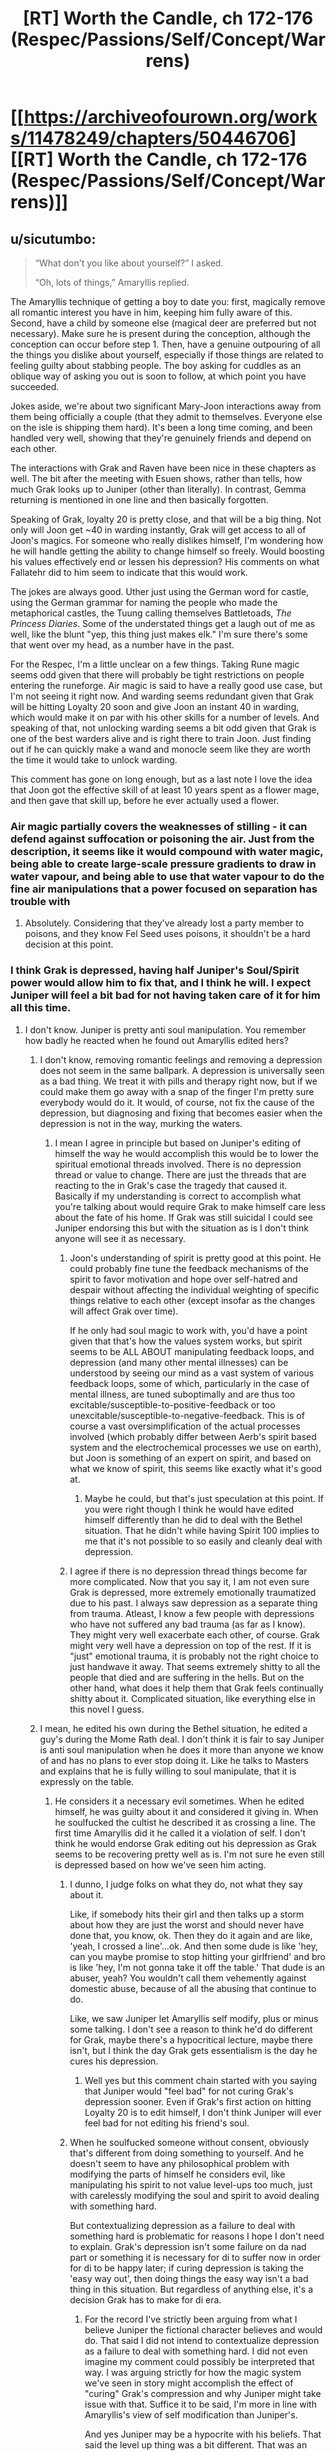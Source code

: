 #+TITLE: [RT] Worth the Candle, ch 172-176 (Respec/Passions/Self/Concept/Warrens)

* [[https://archiveofourown.org/works/11478249/chapters/50446706][[RT] Worth the Candle, ch 172-176 (Respec/Passions/Self/Concept/Warrens)]]
:PROPERTIES:
:Author: cthulhuraejepsen
:Score: 224
:DateUnix: 1572152805.0
:DateShort: 2019-Oct-27
:END:

** u/sicutumbo:
#+begin_quote
  “What don't you like about yourself?” I asked.

  “Oh, lots of things,” Amaryllis replied.
#+end_quote

The Amaryllis technique of getting a boy to date you: first, magically remove all romantic interest you have in him, keeping him fully aware of this. Second, have a child by someone else (magical deer are preferred but not necessary). Make sure he is present during the conception, although the conception can occur before step 1. Then, have a genuine outpouring of all the things you dislike about yourself, especially if those things are related to feeling guilty about stabbing people. The boy asking for cuddles as an oblique way of asking you out is soon to follow, at which point you have succeeded.

Jokes aside, we're about two significant Mary-Joon interactions away from them being officially a couple (that they admit to themselves. Everyone else on the isle is shipping them hard). It's been a long time coming, and been handled very well, showing that they're genuinely friends and depend on each other.

The interactions with Grak and Raven have been nice in these chapters as well. The bit after the meeting with Esuen shows, rather than tells, how much Grak looks up to Juniper (other than literally). In contrast, Gemma returning is mentioned in one line and then basically forgotten.

Speaking of Grak, loyalty 20 is pretty close, and that will be a big thing. Not only will Joon get ~40 in warding instantly, Grak will get access to all of Joon's magics. For someone who really dislikes himself, I'm wondering how he will handle getting the ability to change himself so freely. Would boosting his values effectively end or lessen his depression? His comments on what Fallatehr did to him seem to indicate that this would work.

The jokes are always good. Uther just using the German word for castle, using the German grammar for naming the people who made the metaphorical castles, the Tuung calling themselves Battletoads, /The Princess Diaries/. Some of the understated things get a laugh out of me as well, like the blunt "yep, this thing just makes elk." I'm sure there's some that went over my head, as a number have in the past.

For the Respec, I'm a little unclear on a few things. Taking Rune magic seems odd given that there will probably be tight restrictions on people entering the runeforge. Air magic is said to have a really good use case, but I'm not seeing it right now. And warding seems redundant given that Grak will be hitting Loyalty 20 soon and give Joon an instant 40 in warding, which would make it on par with his other skills for a number of levels. And speaking of that, not unlocking warding seems a bit odd given that Grak is one of the best warders alive and is right there to train Joon. Just finding out if he can quickly make a wand and monocle seem like they are worth the time it would take to unlock warding.

This comment has gone on long enough, but as a last note I love the idea that Joon got the effective skill of at least 10 years spent as a flower mage, and then gave that skill up, before he ever actually used a flower.
:PROPERTIES:
:Author: sicutumbo
:Score: 70
:DateUnix: 1572152911.0
:DateShort: 2019-Oct-27
:END:

*** Air magic partially covers the weaknesses of stilling - it can defend against suffocation or poisoning the air. Just from the description, it seems like it would compound with water magic, being able to create large-scale pressure gradients to draw in water vapour, and being able to use that water vapour to do the fine air manipulations that a power focused on separation has trouble with
:PROPERTIES:
:Author: CoronaPollentia
:Score: 22
:DateUnix: 1572195876.0
:DateShort: 2019-Oct-27
:END:

**** Absolutely. Considering that they've already lost a party member to poisons, and they know Fel Seed uses poisons, it shouldn't be a hard decision at this point.
:PROPERTIES:
:Author: somerando11
:Score: 3
:DateUnix: 1572403856.0
:DateShort: 2019-Oct-30
:END:


*** I think Grak is depressed, having half Juniper's Soul/Spirit power would allow him to fix that, and I think he will. I expect Juniper will feel a bit bad for not having taken care of it for him all this time.
:PROPERTIES:
:Author: WalterTFD
:Score: 13
:DateUnix: 1572183517.0
:DateShort: 2019-Oct-27
:END:

**** I don't know. Juniper is pretty anti soul manipulation. You remember how badly he reacted when he found out Amaryllis edited hers?
:PROPERTIES:
:Author: burnerpower
:Score: 15
:DateUnix: 1572193642.0
:DateShort: 2019-Oct-27
:END:

***** I don't know, removing romantic feelings and removing a depression does not seem in the same ballpark. A depression is universally seen as a bad thing. We treat it with pills and therapy right now, but if we could make them go away with a snap of the finger I'm pretty sure everybody would do it. It would, of course, not fix the cause of the depression, but diagnosing and fixing that becomes easier when the depression is not in the way, murking the waters.
:PROPERTIES:
:Author: Marand23
:Score: 9
:DateUnix: 1572211116.0
:DateShort: 2019-Oct-28
:END:

****** I mean I agree in principle but based on Juniper's editing of himself the way he would accomplish this would be to lower the spiritual emotional threads involved. There is no depression thread or value to change. There are just the threads that are reacting to the in Grak's case the tragedy that caused it. Basically if my understanding is correct to accomplish what you're talking about would require Grak to make himself care less about the fate of his home. If Grak was still suicidal I could see Juniper endorsing this but with the situation as is I don't think anyone will see it as necessary.
:PROPERTIES:
:Author: burnerpower
:Score: 7
:DateUnix: 1572236278.0
:DateShort: 2019-Oct-28
:END:

******* Joon's understanding of spirit is pretty good at this point. He could probably fine tune the feedback mechanisms of the spirit to favor motivation and hope over self-hatred and despair without affecting the individual weighting of specific things relative to each other (except insofar as the changes will affect Grak over time).

If he only had soul magic to work with, you'd have a point given that that's how the values system works, but spirit seems to be ALL ABOUT manipulating feedback loops, and depression (and many other mental illnesses) can be understood by seeing our mind as a vast system of various feedback loops, some of which, particularly in the case of mental illness, are tuned suboptimally and are thus too excitable/susceptible-to-positive-feedback or too unexcitable/susceptible-to-negative-feedback. This is of course a vast oversimplification of the actual processes involved (which probably differ between Aerb's spirit based system and the electrochemical processes we use on earth), but Joon is something of an expert on spirit, and based on what we know of spirit, this seems like exactly what it's good at.
:PROPERTIES:
:Author: Argenteus_CG
:Score: 5
:DateUnix: 1572238332.0
:DateShort: 2019-Oct-28
:END:

******** Maybe he could, but that's just speculation at this point. If you were right though I think he would have edited himself differently than he did to deal with the Bethel situation. That he didn't while having Spirit 100 implies to me that it's not possible to so easily and cleanly deal with depression.
:PROPERTIES:
:Author: burnerpower
:Score: 2
:DateUnix: 1572240203.0
:DateShort: 2019-Oct-28
:END:


******* I agree if there is no depression thread things become far more complicated. Now that you say it, I am not even sure Grak is depressed, more extremely emotionally traumatized due to his past. I always saw depression as a separate thing from trauma. Atleast, I know a few people with depressions who have not suffered any bad trauma (as far as I know). They might very well exacerbate each other, of course. Grak might very well have a depression on top of the rest. If it is "just" emotional trauma, it is probably not the right choice to just handwave it away. That seems extremely shitty to all the people that died and are suffering in the hells. But on the other hand, what does it help them that Grak feels continually shitty about it. Complicated situation, like everything else in this novel I guess.
:PROPERTIES:
:Author: Marand23
:Score: 1
:DateUnix: 1572290934.0
:DateShort: 2019-Oct-28
:END:


***** I mean, he edited his own during the Bethel situation, he edited a guy's during the Mome Rath deal. I don't think it is fair to say Juniper is anti soul manipulation when he does it more than anyone we know of and has no plans to ever stop doing it. Like he talks to Masters and explains that he is fully willing to soul manipulate, that it is expressly on the table.
:PROPERTIES:
:Author: WalterTFD
:Score: 3
:DateUnix: 1572214140.0
:DateShort: 2019-Oct-28
:END:

****** He considers it a necessary evil sometimes. When he edited himself, he was guilty about it and considered it giving in. When he soulfucked the cultist he described it as crossing a line. The first time Amaryllis did it he called it a violation of self. I don't think he would endorse Grak editing out his depression as Grak seems to be recovering pretty well as is. I'm not sure he even still is depressed based on how we've seen him acting.
:PROPERTIES:
:Author: burnerpower
:Score: 8
:DateUnix: 1572214658.0
:DateShort: 2019-Oct-28
:END:

******* I dunno, I judge folks on what they do, not what they say about it.

Like, if somebody hits their girl and then talks up a storm about how they are just the worst and should never have done that, you know, ok. Then they do it again and are like, 'yeah, I crossed a line'...ok. And then some dude is like 'hey, can you maybe promise to stop hitting your girlfriend' and bro is like 'hey, I'm not gonna take it off the table.' That dude is an abuser, yeah? You wouldn't call them vehemently against domestic abuse, because of all the abusing that continue to do.

Like, we saw Juniper let Amaryllis self modify, plus or minus some talking. I don't see a reason to think he'd do different for Grak, maybe there's a hypocritical lecture, maybe there isn't, but I think the day Grak gets essentialism is the day he cures his depression.
:PROPERTIES:
:Author: WalterTFD
:Score: 3
:DateUnix: 1572238270.0
:DateShort: 2019-Oct-28
:END:

******** Well yes but this comment chain started with you saying that Juniper would "feel bad" for not curing Grak's depression sooner. Even if Grak's first action on hitting Loyalty 20 is to edit himself, I don't think Juniper will ever feel bad for not editing his friend's soul.
:PROPERTIES:
:Author: burnerpower
:Score: 5
:DateUnix: 1572240376.0
:DateShort: 2019-Oct-28
:END:


******* When he soulfucked someone without consent, obviously that's different from doing something to yourself. And he doesn't seem to have any philosophical problem with modifying the parts of himself he considers evil, like manipulating his spirit to not value level-ups too much, just with carelessly modifying the soul and spirit to avoid dealing with something hard.

But contextualizing depression as a failure to deal with something hard is problematic for reasons I hope I don't need to explain. Grak's depression isn't some failure on da nad part or something it is necessary for di to suffer now in order for di to be happy later; if curing depression is taking the 'easy way out', then doing things the easy way isn't a bad thing in this situation. But regardless of anything else, it's a decision Grak has to make for di era.
:PROPERTIES:
:Author: Argenteus_CG
:Score: 1
:DateUnix: 1572239139.0
:DateShort: 2019-Oct-28
:END:

******** For the record I've strictly been arguing from what I believe Juniper the fictional character believes and would do. That said I did not intend to contextualize depression as a failure to deal with something hard. I did not even imagine my comment could possibly be interpreted that way. I was arguing strictly for how the magic system we've seen in story might accomplish the effect of "curing" Grak's compression and why Juniper might take issue with that. Suffice it to be said, I'm more in line with Amaryllis's view of self modification than Juniper's.

And yes Juniper may be a hypocrite with his beliefs. That said the level up thing was a bit different. That was an involuntary change to his soul being forced on him by the DM. He was just putting himself back at baseline, which is entirely consistent with his beliefs as stated on soul modification.
:PROPERTIES:
:Author: burnerpower
:Score: 1
:DateUnix: 1572239933.0
:DateShort: 2019-Oct-28
:END:


*** u/Putnam3145:
#+begin_quote
  Air magic is said to have a really good use case, but I'm not seeing it right now.
#+end_quote

Scrubbing certain gases out of the air, or moving it into. The faulty wards that killed Darili Irid were probably wards on air magic, considering the description given. Vibration magic also has obvious synergies (at the /very least/ with breath).
:PROPERTIES:
:Author: Putnam3145
:Score: 13
:DateUnix: 1572174614.0
:DateShort: 2019-Oct-27
:END:

**** What's the synergy between vibration magic and air magic? Breath is just what they call their mana pool, it's not their actual breath.
:PROPERTIES:
:Author: sicutumbo
:Score: 1
:DateUnix: 1572185280.0
:DateShort: 2019-Oct-27
:END:

***** I'm not sure what the previous poster meant about breath, but the properties of waves traveling through air depend on some of the qualities of that air (including temperature and other things juniper could now affect).
:PROPERTIES:
:Author: FeluriansCloak
:Score: 10
:DateUnix: 1572186343.0
:DateShort: 2019-Oct-27
:END:

****** That seems somewhat useful for increasing his range, but it doesn't seem like it would be worth the cost just from that interaction alone, or with any of the other stated interactions in aggregate.
:PROPERTIES:
:Author: sicutumbo
:Score: 4
:DateUnix: 1572191091.0
:DateShort: 2019-Oct-27
:END:

******* Depends on the limitations - dense enough air, magically kept in a gaseous state, may allow for more offensive kinetic use of vibrations. It's really hard to say for sure without knowing the limitations (and magic is weird).
:PROPERTIES:
:Author: AHaskins
:Score: 2
:DateUnix: 1572364965.0
:DateShort: 2019-Oct-29
:END:


***** Late, but it really is the breath thing.

With vibration magic, it is considerably cheaper to modify an existing oscillation than it is to create one from nothing. Air magic (in addition to the synergies with still magic, water magic and velocity magic), offers an alternative method for creating oscillations: just cause a thunderclap by rapidly manipulating air pressure.
:PROPERTIES:
:Author: grekhaus
:Score: 2
:DateUnix: 1572387158.0
:DateShort: 2019-Oct-30
:END:


***** Nah their talking about preventing poisoning and suffocation two easier ways to bypass still and vibration magic defenses
:PROPERTIES:
:Author: icesharkk
:Score: 1
:DateUnix: 1572229178.0
:DateShort: 2019-Oct-28
:END:

****** My confusion was in regard to the synergy between air and vibration magic that the parent comment mentioned. Air magic doesn't really shore up vibration magic defenses because vibration magic basically doesn't have defenses, except against other vibration mages. Air magic has a good synergy with still magic, I agree.
:PROPERTIES:
:Author: sicutumbo
:Score: 1
:DateUnix: 1572277654.0
:DateShort: 2019-Oct-28
:END:


***** Vibrations need to travel through a medium. Air is the foremost medium in all typical situations. He can also mess around with sound, as sound travels faster in denser air.
:PROPERTIES:
:Author: nytelios
:Score: 1
:DateUnix: 1572577241.0
:DateShort: 2019-Nov-01
:END:


*** Air magic also has massive potential synergy with velocity magic. One of the primary limiting factors on a velocity mage's speed is retaining enough 'mass' to displace air
:PROPERTIES:
:Author: Igigigif
:Score: 8
:DateUnix: 1572202645.0
:DateShort: 2019-Oct-27
:END:


*** As a German native speaker I just want to note that "Schloss" also means lock which - at least for me - adds to their mysteriousness and elusiveness. I'm guessing it was intentional on the author's part. (feel free to weigh in @[[https://www.reddit.com/user/cthulhuraejepsen/][cthulhuraejepsen]] ;-) )
:PROPERTIES:
:Author: xaleander
:Score: 5
:DateUnix: 1572203595.0
:DateShort: 2019-Oct-27
:END:

**** Oh, I guess a Schloss, maybe "Companion" will be Juniper's next companion then.
:PROPERTIES:
:Author: Makin-
:Score: 7
:DateUnix: 1572204275.0
:DateShort: 2019-Oct-27
:END:

***** Also can we talk about how Uther's Knights were like "guy who do tattoo" and "magical plant enthusiast" while Joon gets "six legged animal" and "2000 year old ex girlfriend"
:PROPERTIES:
:Author: leakycauldron
:Score: 8
:DateUnix: 1572332163.0
:DateShort: 2019-Oct-29
:END:

****** Don't forget magical plant enthusiast was a dm PC
:PROPERTIES:
:Author: icesharkk
:Score: 1
:DateUnix: 1572889169.0
:DateShort: 2019-Nov-04
:END:


***** This hurts my brain. Can the concept of a companion be a companion in any meaningful way?
:PROPERTIES:
:Author: leakycauldron
:Score: 5
:DateUnix: 1572331989.0
:DateShort: 2019-Oct-29
:END:


** Also, in case you missed it, [[https://archiveofourown.org/works/20629112][Worth the Candle: A Brief Description of Aerb]] is the worldbuilding doc that came out between this batch of chapters and the last, and might be worth a read if you really love worldbuilding.
:PROPERTIES:
:Author: cthulhuraejepsen
:Score: 48
:DateUnix: 1572153707.0
:DateShort: 2019-Oct-27
:END:


** Post-Respec it definitely feels like the social values have gone down and the mental values have gone up, in a more noticeable way than just 'Juniper immediately solves complicated maths problem to indicate he is now smarter,' as some media might do. He thinks his way through his problems more logically (though I guess this could be some kind of placebo effect on my part), or at least seems to - when he raised issues with Amaryllis and Esuen, it seemed like there was less waffling, and more of Juniper zeroing in on a problem, and either finding a solution or asking what solution was preferred.

Also it seems a bit like the enhanced MEN is helping to allay some of the potential fallout from reduced SOC, which... actually makes a lot of sense? Sometimes in the past it felt like all the enhanced SOC did was make Joon aware of a problem, without pointing out any resolutions. If he allocates those points instead to MEN - well, sometimes people really /aren't/ all that complicated, and /can/ just be solved by knowing more things. Or maybe it's that, without Joon trying to be suave and understanding, his bluntness comes off more endearing and honest than his half-hearted attempts at manipulation did?

In any case, great chapters. These felt like downtime chapters, but even so the interaction and subtle complications that arise are keeping me very much invested. Even the introduction of those minor characters, like the captain, or the border guards, feels like the introduction of nuanced characters - enough that, in any other book, I'd mark them down as being plot-relevant later on. Bravo, Mr. Wales.

Highly anticipating next time's (royal) courtroom drama!
:PROPERTIES:
:Author: VilhalmFeidhlim
:Score: 36
:DateUnix: 1572156804.0
:DateShort: 2019-Oct-27
:END:

*** I kind of feel the other way? Maybe I need to reread some high SOC and some low SOC chapters, but Joon felt very socially competent here. He talked things out, expressed concern for his companions, listened to Eseun's concerns and worked on a solution, etc.

Obviously, low SOC doesn't mean he reverts to asshole Joon, he's grown as a person unrelated to his stats, but I didn't feel a SOC drop.
:PROPERTIES:
:Author: sibswagl
:Score: 39
:DateUnix: 1572159121.0
:DateShort: 2019-Oct-27
:END:

**** Right, but that's what I meant by MEN compensating somewhat by giving him better analytical ability. He doesn't have to rely on a social sense in all situations, he can sometimes just rely purely on his ability to figure things out and apply it to other people.

To me, he felt a bit less smooth, and a bit more direct when it came to his conversations with, for example, Grak, explicitly telling him what he thought Grak's version of heaven would be instead of going for a more subtle resolution.

I don't know if that makes sense? Essentially, what I'm trying to say is that (at least to me) the drop in SOC made him a bit less socially competent, but the hike in MEN meant that that wasn't as noticeable, because he could see what people wanted and how to give it to them anyway.

There'll probably be consequences for the SOC drop at some point anyway (and like you said, he's grown as a person unrelated to his stats), but for now it feels a bit like Mr. Wales is pointing out that there's a lot of overlap when it comes to social abilities and just pure cognitive ability.
:PROPERTIES:
:Author: VilhalmFeidhlim
:Score: 27
:DateUnix: 1572160542.0
:DateShort: 2019-Oct-27
:END:

***** Personally, I thought that in that scene he was incredibly rude. /Telling/ someone what you think their heaven would be? Really?! How about just /asking them/?

...Of course, when I went back and checked, I saw that Grak explicitly asked him to do so. Which put a damper on my outrage and made a real point to me about how easy it is to miss details and how that can shape our understanding. The best fiction makes you think about reality, and this just did. Thank you, [[/u/cthulhuraejepson]]
:PROPERTIES:
:Author: eaglejarl
:Score: 20
:DateUnix: 1572188807.0
:DateShort: 2019-Oct-27
:END:

****** eh, personally I'd much rather hear what a moderately good friend perceives my self-centered values to be than to be asked to describe them myself. I already know what I think -- it's much more interesting to learn how others imagine me
:PROPERTIES:
:Author: phylogenik
:Score: 18
:DateUnix: 1572214423.0
:DateShort: 2019-Oct-28
:END:


****** He's a cool guy, but I don't think he really needs his own subreddit.
:PROPERTIES:
:Author: Detsuahxe
:Score: 3
:DateUnix: 1572200226.0
:DateShort: 2019-Oct-27
:END:

******* Sadly for the sake of your joke, [[/r/alexanderwales][r/alexanderwales]] exists.
:PROPERTIES:
:Author: sicutumbo
:Score: 8
:DateUnix: 1572200589.0
:DateShort: 2019-Oct-27
:END:


******* Oops. Fixed
:PROPERTIES:
:Author: eaglejarl
:Score: 1
:DateUnix: 1572206951.0
:DateShort: 2019-Oct-27
:END:


****** I mean....Grak asked him what he would do? It's not like he just, out of the blue, was like "Hey Grak, here is what I think your personal heaven should be like". Being asked makes a big difference. And not only that, before he answered, he expressed reservation about it explicitly states that he isn't entirely comfortable with the question.
:PROPERTIES:
:Author: DangerouslyUnstable
:Score: 3
:DateUnix: 1572300831.0
:DateShort: 2019-Oct-29
:END:

******* I pretty much said that in my second paragraph.
:PROPERTIES:
:Author: eaglejarl
:Score: 2
:DateUnix: 1572478656.0
:DateShort: 2019-Oct-31
:END:

******** *facepalm* which just goes to prove your point about missing things
:PROPERTIES:
:Author: DangerouslyUnstable
:Score: 4
:DateUnix: 1572491439.0
:DateShort: 2019-Oct-31
:END:

********* :>
:PROPERTIES:
:Author: eaglejarl
:Score: 1
:DateUnix: 1572784727.0
:DateShort: 2019-Nov-03
:END:


**** I think the lack of a seeming SOC drop is because he's still riding Amaryllis' social skills through the companion bond, and those are higher than what he had before he respecced. IIRC his actual stat didn't change all that much, just the skills?
:PROPERTIES:
:Author: SkeevePlowse
:Score: 11
:DateUnix: 1572187825.0
:DateShort: 2019-Oct-27
:END:


**** I'm with the original comment. He seemed rather rude and socially oblivious to the other person's feelings throughout the chapters' conversations. The text even seemed to note that with some funny looks or facial expressions from Amaryllis when Joon was being especially low SOC
:PROPERTIES:
:Author: t3tsubo
:Score: 8
:DateUnix: 1572190561.0
:DateShort: 2019-Oct-27
:END:


**** Without a skill he reverts to being a regular human instead of a game character, right? It could be that regular Juniper plus the life experiences he's had in Aerb is more socially adept than where his stats were.

In these chapters he feels a lot like he does in the flashbacks with Tiff. Perceptive, caring, talks about feelings in a way that's a bit overly clinical and direct.
:PROPERTIES:
:Author: jtolmar
:Score: 3
:DateUnix: 1572308383.0
:DateShort: 2019-Oct-29
:END:


**** Yeah he often stopped and asked their opinions or feelings
:PROPERTIES:
:Author: RMcD94
:Score: 1
:DateUnix: 1572699064.0
:DateShort: 2019-Nov-02
:END:


*** I felt the same as well that Juniper was still handling social problems as well as before the Respec, but in a more logical manner. It seemed like that he didn't suffer any drop in ability, because of Symbiosis and the fact that narrative is having an effect on him. It just wouldn't be a good narrative fit if he reverts to prior social incompetence after all of the social problems and challenges he needed to overcome.
:PROPERTIES:
:Author: xamueljones
:Score: 7
:DateUnix: 1572168047.0
:DateShort: 2019-Oct-27
:END:


*** Also, he didn't drop SOC itself, only the skills related to it. Or did he move the floating point around?
:PROPERTIES:
:Author: kurtofconspiracy
:Score: 5
:DateUnix: 1572183755.0
:DateShort: 2019-Oct-27
:END:


** Turns out magic realism was the exact opposite of what I thought it was. I thought it was realistic magic, but it's actually magical reality.
:PROPERTIES:
:Author: dinoseen
:Score: 39
:DateUnix: 1572166554.0
:DateShort: 2019-Oct-27
:END:

*** Ah that way of saying it makes sense.
:PROPERTIES:
:Author: You_cant_buy_spleen
:Score: 4
:DateUnix: 1572262625.0
:DateShort: 2019-Oct-28
:END:


*** Read Haruki Murakami or Gabriel García Márquez or Junot Diaz (I'm thinking of /The Brief and Wondrous Life of Oscar Wao/, not sure his other stuff qualifies). All great authors who write magical realism.
:PROPERTIES:
:Author: LazarusRises
:Score: 1
:DateUnix: 1572535729.0
:DateShort: 2019-Oct-31
:END:


** Loved it, as always.

​

#+begin_quote
  “It's probably Tommul,” I said, squinting. The squint didn't do much good.
#+end_quote

Dude, Juniper, you can alter your eye's optical properties (as per the Optics 20 virtue). That's bound to be much better than squinting!
:PROPERTIES:
:Author: eltegid
:Score: 39
:DateUnix: 1572218229.0
:DateShort: 2019-Oct-28
:END:

*** Squinting effectively turns your eye into a pinhole camera, reducing the light collected but allowing images at any distance to be resolved. Therefore, I propose that the squinting was an expression of Optics 20, a physical manifestation of the optical change made to the system of his eyes.
:PROPERTIES:
:Author: MereInterest
:Score: 13
:DateUnix: 1572355295.0
:DateShort: 2019-Oct-29
:END:

**** That's a good hypotheses, but I disagree. For one, squinting must only approximate a pinhole, and he must be able to do better than that with the virtue.

Rather, as someone else said, I think it's showing that he doesn't remember he has the virtue, in the moment.
:PROPERTIES:
:Author: eltegid
:Score: 2
:DateUnix: 1572502801.0
:DateShort: 2019-Oct-31
:END:

***** To simulate squinting he'd have to voluntarily contract his pupils, which I'd say aren't part of the eye's lens per se.
:PROPERTIES:
:Author: Mr-Mister
:Score: 2
:DateUnix: 1572523686.0
:DateShort: 2019-Oct-31
:END:


*** That's the problem with re spec changing all his skills, even if the game makes him good at things that doesn't mean he will remember to use them
:PROPERTIES:
:Author: eroticas
:Score: 6
:DateUnix: 1572429376.0
:DateShort: 2019-Oct-30
:END:


** The text doesn't specify, and so I really have to ask - does The Jade Elk make live elk, or dead? Because it making live elk makes the statement that elk are extinct so trivially easy to fix that it's impossible to credit, where as an entad that just makes a huge pile of elk carcasses freaks me the hell out.
:PROPERTIES:
:Author: Fruan
:Score: 30
:DateUnix: 1572159400.0
:DateShort: 2019-Oct-27
:END:

*** Even if they are living, letting them out of your control ultimately means less money.

People pay more money for fresh but extinct meat that they cannot get elsewhere.

Alternatively they could all be male or female elk, and without significant investment in genetics or maybe certain magics, they would be unable to source male genetic material/surrogates to breed more elk.
:PROPERTIES:
:Author: WilyCoyotee
:Score: 31
:DateUnix: 1572162812.0
:DateShort: 2019-Oct-27
:END:

**** yeah why would the people with the jade elk let any of them go free, i doubt theyre conservationists
:PROPERTIES:
:Author: Croktopus
:Score: 3
:DateUnix: 1572201054.0
:DateShort: 2019-Oct-27
:END:


*** The most plausible explanation for the elk to be produced alive but still extinct that I can think of is that it only makes one sex of elk, possibly matching an anatomically correct Jade Elk. This further assumes no one has found it worthwhile or possible to give some of these created elk a magical sex change.
:PROPERTIES:
:Author: JustLookingToHelp
:Score: 32
:DateUnix: 1572167922.0
:DateShort: 2019-Oct-27
:END:

**** If the Jade Elk produces genetically identical copies of some platonic elk, which seems plausible given some things we've seen with entads, then even magically getting them to breed would result in an extremely unhealthy population.
:PROPERTIES:
:Author: dantebunny
:Score: 20
:DateUnix: 1572178865.0
:DateShort: 2019-Oct-27
:END:

***** Only if they actually carried negative recessive traits. Assuming the template was completely genetically healthy it would theoretically be possible to get a very large population, then wait a few generations as normal mutation introduced variation.
:PROPERTIES:
:Author: eaglejarl
:Score: 10
:DateUnix: 1572188276.0
:DateShort: 2019-Oct-27
:END:


***** However genetics works on Aerb, it doesn't seem impossible that use of entads could allow for artificial replication of genetic diversity, maybe by copying the magical gene-equivalents from pre-extinction elk bones. That requires a suitable entad to exist, of course, but so does magically changing some of the elk's sex. This would be easier if soul magic worked on animals.
:PROPERTIES:
:Author: Argenteus_CG
:Score: 1
:DateUnix: 1572246329.0
:DateShort: 2019-Oct-28
:END:


*** Am I wrong, or is it a reference to Magic the Gathering, w/r/t Oko, Thief of Crowns, and its enormous recent influence?
:PROPERTIES:
:Author: swagrabbit
:Score: 4
:DateUnix: 1572473180.0
:DateShort: 2019-Oct-31
:END:

**** In the discord he mentioned that it isn't a reference. Just a coincidence
:PROPERTIES:
:Author: sicutumbo
:Score: 5
:DateUnix: 1572540206.0
:DateShort: 2019-Oct-31
:END:

***** The coincidence is now a 3/3 elk.
:PROPERTIES:
:Author: ArcFurnace
:Score: 5
:DateUnix: 1572668579.0
:DateShort: 2019-Nov-02
:END:


*** We really don't have much info. Maybe they're live but sterile, maybe they're live but age really fast and so have to be slaughtered right away, maybe they're live but ejected at 500mph and even if you can catch them fast enough to avoid splattered elk their necks break from the whiplash.
:PROPERTIES:
:Author: LazarusRises
:Score: 2
:DateUnix: 1572535635.0
:DateShort: 2019-Oct-31
:END:


** Okay, am I misreading something, not understanding strained parent-child interaction enough, or is there something weird going on with the Raven-Masters interaction and Juniper's reaction to it?

#+begin_quote
  “No,” said Raven. “Absolutely not. This is dangerous, even more dangerous than just holding that construct in your mind.”

  “I won't be forced out again,” said Masters. “Not this go around.”
#+end_quote

Raven forces Masters out of the discussion.

#+begin_quote
  “Just as a warning, they'll have a memory of this,” said Raven. “If you can find a way to keep the part with my father from spreading, I would appreciate it.”

  “It wasn't that bad,” I replied. “He was being protective, to a level that you really, really don't need.”

  “Still,” replied Raven. “I'd prefer that our colleagues don't see me treated like a child. I'd have preferred /you/ not see it.”
#+end_quote

Then /Juniper/ describes that as Masters being protective of Raven. I could understand Raven being stuck looking at things from that point of view, but how could a third party possibly come away from that interaction with Masters having been overprotective of Raven, when it was clearly the opposite. There isn't even any reason given why this information would be dangerous to him. I smell shenanigans.

The first hypothesis that comes to mind is that the Snag is actually an infectious meme that makes people think there is a threat to make them copy it to other people. But that doesn't really explain the discrepancy.
:PROPERTIES:
:Author: kurtofconspiracy
:Score: 25
:DateUnix: 1572183492.0
:DateShort: 2019-Oct-27
:END:

*** u/RomeoStevens:
#+begin_quote
  the Snag is actually an infectious meme that makes people think there is a threat to make them copy it to other people.
#+end_quote

Damn, that is clever.
:PROPERTIES:
:Author: RomeoStevens
:Score: 12
:DateUnix: 1572218309.0
:DateShort: 2019-Oct-28
:END:

**** Too many things don't line up for this to be a complete bait-and-switch. The Snag has a complex utility (subverting a specific anti-meme) that is unlikely to have arisen from anyone/thing other than Uther. If it is a trap, it's probably one Uther laid, and I can't immediately see what would motivate him to do that.
:PROPERTIES:
:Author: MutantMannequin
:Score: 3
:DateUnix: 1572263507.0
:DateShort: 2019-Oct-28
:END:


*** Juniper did trade off his social abilities maybe he is simply misreading the situation as a result? Juniper is interpreting Master's desire to be involved as being protective of Raven which is a reasonable read on things but there are other possibilities. I think you are right that it's more Raven being over protective of her father than the other way around, and from a pragmatic non-meta viewpoint Masters has a lot of life experience that may be useful. From a meta-viewpoint, having a non-companion character around is likely to get them killed, so I think Juniper made the right choice.
:PROPERTIES:
:Author: scruiser
:Score: 9
:DateUnix: 1572195533.0
:DateShort: 2019-Oct-27
:END:

**** Masters hasn't ever come around to Raven being an adult doing adult things, and thoroughly disapproves of her doing them, probably even more so since he hasn't ever been able to have any influence on that. Raven was sick of his meddling five centuries ago and now defaults to "treat with my father the absolute minimum possible".

​

tl;dr, Masters sees Raven as a little girl to protect, Raven sees Masters as a gigantic pest to be kept as far away as possible. The narrative/confidential stuff she said is true, but it's not why she did it.
:PROPERTIES:
:Author: C_Densem
:Score: 9
:DateUnix: 1572215637.0
:DateShort: 2019-Oct-28
:END:


*** I think Masters is usually overprotective, we've seen it before. So like many children, she is trying to counter his normal behavior. In this case, the overprotectiveness she expects is 1) get involved 2) be annoyingly overprotective. Only part one happened, she likely thinks she headed off part 2.
:PROPERTIES:
:Author: You_cant_buy_spleen
:Score: 4
:DateUnix: 1572262790.0
:DateShort: 2019-Oct-28
:END:


*** I wonder if there's more to it, because the description of the outer reaches did not seem to explain Raven's behavior here. I also notice that Masters was so driven to know wtf he was spending his life doing that he initially imprisoned the party. I wouldn't be surprised if Raven's flat refusal to tell him anything lead him to do something desperate and dangerous.
:PROPERTIES:
:Author: nohat
:Score: 3
:DateUnix: 1572300525.0
:DateShort: 2019-Oct-29
:END:


*** I was also confused by the interaction, and upon learning more about the Outer Reaches, that confusion did not abate.
:PROPERTIES:
:Author: NoYouTryAnother
:Score: 2
:DateUnix: 1572198649.0
:DateShort: 2019-Oct-27
:END:


*** u/LLJKCicero:
#+begin_quote
  Then /Juniper/ describes that as Masters being protective of Raven. I could understand Raven being stuck looking at things from that point of view, but how could a third party possibly come away from that interaction with Masters having been overprotective of Raven, when it was clearly the opposite.
#+end_quote

I think they're both being protective of each other, but in Raven's case it's more reasonable as he has less need to know and maybe less experience with this kind of thing, whereas in Masters' case he's just wants to stick around because it's his daughter and he feels he needs to be present for her in general.
:PROPERTIES:
:Author: LLJKCicero
:Score: 1
:DateUnix: 1572302363.0
:DateShort: 2019-Oct-29
:END:


** This is great. A couple things:

The Warrens getting their first mention now makes me really feel like they are schloss. I love the concept, but fear that their existence (which never came up before in WtC via ctrl+F) is enemy action.

The Jade Elk.

#+begin_quote
  “It makes elk,” said Grak. “Five hundred a day.”
#+end_quote

Is the author a player or fan of Magic: The Gathering? In that card game, we've just recently been suffering a plague of elk creation, as described by [[https://clips.twitch.tv/LittleTangentialTermiteDxAbomb][e.g. the commentors for a recent tournament]]. The card [[https://scryfall.com/card/eld/197/oko-thief-of-crowns][Oko, Thief of Crowns]] is extremely dominant in standard with [[https://www.reddit.com/r/MagicArena/comments/dnvu7q/mcq_weekend_day_2_stats_and_fun_facts/][~67% of the most recent tournament playing Oko-based decks]]. He's also been showing up a lot in other formats like Modern. Oko's two most signature abilities are to make food tokens, and turn artifacts (including food tokens) and creatures into elks, removing all their other abilities and interactions.
:PROPERTIES:
:Author: Escapement
:Score: 26
:DateUnix: 1572207459.0
:DateShort: 2019-Oct-27
:END:

*** Raven being inocculated against the Outer Reaches and also claiming to have invented the Warrens seems like pretty strong evidence the Warrens aren't a schloss. It's just worldbuilding that never came up before.
:PROPERTIES:
:Author: Fruan
:Score: 23
:DateUnix: 1572238336.0
:DateShort: 2019-Oct-28
:END:

**** I don't think we know that the spirit-vaccine actually lets you know whenever schloss happens, they just let you remember that schloss and the schlossvolk exist.
:PROPERTIES:
:Author: Argenteus_CG
:Score: 5
:DateUnix: 1572391370.0
:DateShort: 2019-Oct-30
:END:


*** I like the Warrens / Schloss idea especially since there has been so much travel and discussion of travel. At the same time they would be so far reaching that it kind of doesn't fit the idea of something being subtly added.
:PROPERTIES:
:Author: Bezant
:Score: 6
:DateUnix: 1572281188.0
:DateShort: 2019-Oct-28
:END:


*** Until recently they always had a much more expedient way of traveling around, so it makes sense that the Warrens never came up.
:PROPERTIES:
:Author: Fredlage
:Score: 6
:DateUnix: 1572391617.0
:DateShort: 2019-Oct-30
:END:


*** I think the elk thing is probably coincidence, but it's also where my mind went immediately.

If it is a reference I enjoyed it.
:PROPERTIES:
:Author: Seymor569
:Score: 3
:DateUnix: 1572294029.0
:DateShort: 2019-Oct-28
:END:


*** Thanks for making me realize how much MtG has changed since I last played. Half that card doesn't make sense to me, and half the parts that do make sense don't seem to do what I expect them to do.
:PROPERTIES:
:Author: sparr
:Score: 2
:DateUnix: 1572660930.0
:DateShort: 2019-Nov-02
:END:


** I am super excited to see what happens when you put Fire Magic, Air Magic and Alchemy together. Air Magic basically seems to let you separate gas streams with arbitrary compositions apart from one another, Fire lets you suppress or modify reactivity, and Alchemy makes you supernaturally good at chemistry? Once you have those together you can industrially produce fullerene, natural products of arbitrary compositions, encase your opponents in real time in ceramics... The possibilities in this world and with this protagonist could get really interesting. As a chemist, I am weirdly hyped.
:PROPERTIES:
:Author: chicken_fried_steak
:Score: 26
:DateUnix: 1572259551.0
:DateShort: 2019-Oct-28
:END:

*** Chemigod Juniper VS Biogod Fel Seed, that'd be quite a showdown.
:PROPERTIES:
:Author: Executioner404
:Score: 11
:DateUnix: 1572308935.0
:DateShort: 2019-Oct-29
:END:

**** Still no contest; Fel Seed is bullshit. However Joon beats Fel Seed (if he does), I strongly doubt it'll be in a straight up fight.
:PROPERTIES:
:Author: Argenteus_CG
:Score: 2
:DateUnix: 1572393187.0
:DateShort: 2019-Oct-30
:END:

***** Well, Outer Reaches and DM-like personality suggest that Joon might go for a Conceptual apotheosis instead, but honestly I don't see the reason he has to choose /one/ way to beat an entity with infinite tricks.

They're both kinda bullshit, when really min-maxed. If Fel Seed is the god of biology, then Joon will become the god of everything else.

He did make that his "Narrow Expertise" after all.
:PROPERTIES:
:Author: Executioner404
:Score: 4
:DateUnix: 1572435128.0
:DateShort: 2019-Oct-30
:END:

****** It'd defeat the point of Fel Seed for him to be defeatable in a straight up fight. Joon didn't intend him to be beatable AT ALL, it'd make no narrative sense for the resolution to Fel Seed to just be a brawl.

And he can't become a real god before reuniting with Arthur/confronting Fel Seed (which may or may not be the same thing), it'd remove all the narrative stakes. Even ignoring the fact that this is a story in the real world, it's also a story in universe too, and the DM seems to care at least a little about that sort of thing.
:PROPERTIES:
:Author: Argenteus_CG
:Score: 7
:DateUnix: 1572441858.0
:DateShort: 2019-Oct-30
:END:


*** Don't forget about plastic magic! We were even warned in an earlier chapter that some chemistry stuff was weird, because magic and exclusions or whatever (I think it was someone talking with/about Mary's plan to optimize a bunch of stuff, and import even more from Earth?)
:PROPERTIES:
:Author: Amagineer
:Score: 3
:DateUnix: 1572486052.0
:DateShort: 2019-Oct-31
:END:


** [deleted]
:PROPERTIES:
:Score: 24
:DateUnix: 1572284197.0
:DateShort: 2019-Oct-28
:END:

*** I think you're definitely on the mark here. Fel Seed either is, or is (knowingly) the product of Arthur. Juniper's image of Arthur has degraded as the story went on, and the final climax wouldn't make sense as anything else. The DM created events to break Arthur as a person over a lifetime, all for the purpose of replicating Fel Seed as Juniper created it. On a meta-(meta-?)narrative level, defeating Fel Seed is the metaphor for moving past Arthur's death.

Side thought, I think the community is rejecting Arthur as Fel Seed because it feels like the easy answer, and something at the scale of WtC needs some Utilitarian Machiavellian plot with an unthinkable-yet-obvious-after-reveal villain, as most ratfics go.
:PROPERTIES:
:Author: TacticalTable
:Score: 17
:DateUnix: 1572318219.0
:DateShort: 2019-Oct-29
:END:


*** Lol, it's quirrellomort denial all over again
:PROPERTIES:
:Author: noridmar
:Score: 16
:DateUnix: 1572355751.0
:DateShort: 2019-Oct-29
:END:


*** I maintain it would be very strange for Uther to /independently/ reinvent the aesthetic and powers of Fel Seed, even given everything else wrong with the world up to that point. It would be hard, but not insurmountable, for the story to shake us from the idea that the DM /made/ Uther do it.

#+begin_quote
  “There wasn't a source, like the others, some magic gone awry or some entad that came out too powerful. He appeared in 34 FE, but ... we're not sure that there wasn't some kind of incubation period, that he hadn't gained his power, or that he was in hiding, and ... there were rumors.”
#+end_quote

​

#+begin_quote
  And at the same time, some of the exclusion zones must have logically been instigated by people who weren't, for lack of a better term, player characters. Doris Finch didn't fit into the same mold that Uther and I did, nor did Fel Seed, or Manifest.
#+end_quote

Fel Seed is contrasted with both the bulk of exclusion zones and the actions of a 'player character'.

#+begin_quote
  “No,” said Raven, looking back up at us. I kind of hated the way we were sitting above her, in a position of power we didn't really need. “ No, ” she repeated. “It's absurd, there's a four year gap you'd have to account for, and -- and even if he had broken completely, there's no way that he could have become something like that, whatever his sins, he just wasn't --” She stopped and looked at Bethel's empty seat. “If people knew that I'd tracked his last location to the Fel Seed exclusion zone, that rumor wouldn't be so quickly dismissed. He wouldn't be the Lost King, he would be the Fallen King.”
#+end_quote

It's hard to get a read on Raven here: can the head of the Infinite Library deny it while recognizing that most people wouldn't? Maybe.

#+begin_quote
  "The entity we call ‘Fel Seed' is in fact just an avatar of the phenomenon, capable of being ‘regrown' or ‘expressed' from any of the biological lacework that covers and is buried beneath the zone, from spores in the air, from his flesh beasts, or from any of his brides.”
#+end_quote

​

#+begin_quote
  "Fel Seed the entity is just ... well, someone or something using that magic for effective immortality and to take sadistic pleasure from the world. Even if another person came into the zone later on, once the magic was back, and began to practice it, they might turn into a monster, but they wouldn't be Fel Seed. Only when he returned, that's who he was, the same entity he'd always been, ready to retake the battle zone and rebuild his City.
#+end_quote

I was about to suggest there could be some sort of [[https://en.wikipedia.org/wiki/Dread_Pirate_Roberts][Dread Pirate Roberts]] scenario where Uther isn't the original, but ...
:PROPERTIES:
:Author: adgnatum
:Score: 3
:DateUnix: 1572670653.0
:DateShort: 2019-Nov-02
:END:


*** People read and enjoy history books which are rational and yet cannot be predicted on narrative terms.
:PROPERTIES:
:Author: RMcD94
:Score: 1
:DateUnix: 1572698349.0
:DateShort: 2019-Nov-02
:END:

**** [deleted]
:PROPERTIES:
:Score: 1
:DateUnix: 1572719923.0
:DateShort: 2019-Nov-02
:END:

***** I'm not sure about mass books, I don't know what qualifies but very few history books have protagonist and antagonists so I don't know how they can be comparable.

Still both are enjoyable to read which is the point.
:PROPERTIES:
:Author: RMcD94
:Score: 1
:DateUnix: 1572735704.0
:DateShort: 2019-Nov-03
:END:


** u/AStartlingStatement:
#+begin_quote
  Alchemy 10, Equivalent Exchange
#+end_quote

Shame since Juniper doesn't watch anime he won't get the joke.
:PROPERTIES:
:Author: AStartlingStatement
:Score: 18
:DateUnix: 1572160198.0
:DateShort: 2019-Oct-27
:END:

*** There's a mention in the above linked WB doc where he says that rune magic is based off Fullmetal Alchemist
:PROPERTIES:
:Author: sicutumbo
:Score: 22
:DateUnix: 1572160401.0
:DateShort: 2019-Oct-27
:END:

**** Huh, I keep forgetting that was written by him and not AW.
:PROPERTIES:
:Author: AStartlingStatement
:Score: 10
:DateUnix: 1572160574.0
:DateShort: 2019-Oct-27
:END:


** u/CopperZirconium:
#+begin_quote
  “To give an example, the concept of Uther was made up of other concepts, some of which he had to take from others during the course of our adventure there. King, Poet, Warrior, those helped give him leverage. He picked up conceptual objects, Sword, Axe, Armor, Shield. And then he went after the schlossvolk who had been responsible for the creation and engaged them in conceptual combat. It was about forced adornment of conceptual descriptors, Wounded, Injured, Coward.”
#+end_quote

I've recently started playing in a FATE campaign, and this to me looks like a rules-as-written interpretation of FATE. In FATE you spend your turns either creating aspects or caching out aspects for advantages. I figure experience playing in that system would explain some of Uther's competency in p-space.

Sort of like in HPMoR, where Harry has an instant tactical advantage fighting in the lake because he read Ender's Game and cribbed Ender's zero-g combat tactics.
:PROPERTIES:
:Author: CopperZirconium
:Score: 19
:DateUnix: 1572199968.0
:DateShort: 2019-Oct-27
:END:

*** Late, but that's a really cool thought!
:PROPERTIES:
:Author: PM_ME_CUTE_FOXES
:Score: 2
:DateUnix: 1573340512.0
:DateShort: 2019-Nov-10
:END:


** I'm calling it now: the schlossvolk are the final key to Juniper reaching godhood. Purely conceptual beings, with a powerful relationship to narrative, who can insert retroactively true people and places into the world? That's the power of the DM, basically---just slightly lesser, and therefore reachable, as proven by Uther. My guess is that Joon will visit the Outer Reaches and, somehow, take the power of the schlossvolk for his own.

The power to retroactively edit history by inserting ‘schloss' is so near to the power of a god that it makes little difference what you call it. And considering that the Ice Wizards are the direct result of the schlossvolk's meddling, and also the result of the DM's insistence on Uther following a never-ending narrative path, it seems clear that there's a major connection between the two. Perhaps the Outer Reaches bridge the conceptual space between Aerb and whatever meta-reality the DM exists in?
:PROPERTIES:
:Author: IamJackFox
:Score: 37
:DateUnix: 1572164225.0
:DateShort: 2019-Oct-27
:END:

*** The question then is, what do the schlossvolk represent narratively? Given the known role of the GM, what is the role of the schlossvolk? One might think of them as the players, I suppose, but that doesn't seem to hold up here in my opinion, at least with only what we know now.

Given Juniper's reluctance to tinker with his soul to improve it, it seems likely he'll be similarly reluctant to fundamentally alter his conceptual self. But he's been willing to make exceptions when it's needed, so perhaps that won't deter him.
:PROPERTIES:
:Author: Argenteus_CG
:Score: 8
:DateUnix: 1572245997.0
:DateShort: 2019-Oct-28
:END:

**** u/ajuc:
#+begin_quote
  what do the schlossvolk represent narratively?
#+end_quote

They schlosse the plot holes for the DM, obviously :)

It means "to close" in German if that's not clear.
:PROPERTIES:
:Author: ajuc
:Score: 8
:DateUnix: 1572647360.0
:DateShort: 2019-Nov-02
:END:

***** Ah. I don't speak German, so that could not have been less obvious to me. Wow, this name has a LOT of meanings.
:PROPERTIES:
:Author: Argenteus_CG
:Score: 2
:DateUnix: 1572675422.0
:DateShort: 2019-Nov-02
:END:

****** It's not my native language and I was wrong actually, it's "close" in past tense. In infinitive it's "schliessen", but close enough.

It's also german for "a lock" and like 20 other things :)
:PROPERTIES:
:Author: ajuc
:Score: 5
:DateUnix: 1572750196.0
:DateShort: 2019-Nov-03
:END:


** The Warrens seems strongly similar to how the Ways are used in later Dresden Files books.

That is, a sequence of trips through paths that might actually lead you to various locations all over the world just because it actually works out to be faster that way. Also notable that the Warrens, like the Ways, are subject to change and known paths might become unusable over time.
:PROPERTIES:
:Author: Ala_Alba
:Score: 12
:DateUnix: 1572198680.0
:DateShort: 2019-Oct-27
:END:


** u/redstonerodent:
#+begin_quote
  “It's probably Tommul,” I said, squinting. The squint didn't do much good.
#+end_quote

Why squint, when you have

#+begin_quote
  *Optics 20, Clarity:* When you hold or touch, directly or indirectly, a lens or prism of any kind, you can alter its properties (e.g. altering focal point, concavity, refractive index, thickness). Any alterations you make will revert once you are no longer holding or touching the lens or prism. This includes biological lens, e.g. in the eye. Alterations must be physically possible.
#+end_quote
:PROPERTIES:
:Author: redstonerodent
:Score: 12
:DateUnix: 1572223359.0
:DateShort: 2019-Oct-28
:END:

*** u/ansible:
#+begin_quote
  ... altering focal point, concavity, refractive index, thickness...
#+end_quote

None of that helps in this situation. Your eye is not a telescope.

To increase magnification, you need a second lens. And even if you did, the size of the lens is important, because that determines the light gathering power.

That's why telescopes are so large, and scientists keep making larger and larger ones. You need to gather more photons from a distant object, because you receive less light from it compared to a nearby object.

Cheap telescopes often advertise high magnification numbers, like 500x, but that is useless because the image is so dim.
:PROPERTIES:
:Author: ansible
:Score: 17
:DateUnix: 1572257454.0
:DateShort: 2019-Oct-28
:END:

**** You can remove any irregularities in the lens and adjust the focal point so that the dragon is perfectly in focus. Then your vision should be limited by the resolution of your retina.

My understanding of squinting is that it reduces the angle light is coming in from, which reduces noise and makes the image more coherent. Does squinting help if your lens is already shaped optimally? (Also, I'd think you could magnify at least a little by making the lens really thick, though not close to the level of a telescope.)
:PROPERTIES:
:Author: redstonerodent
:Score: 3
:DateUnix: 1572267959.0
:DateShort: 2019-Oct-28
:END:

***** u/ansible:
#+begin_quote
  My understanding of squinting is that it reduces the angle light is coming in from, which reduces noise and makes the image more coherent.
#+end_quote

Not exactly.

Squinting is the same as making a pinhole camera. The image is in focus for any distance, for any magnification. This is because only photons from one specific location on the target object may strike one location on the film or retina.

Why don't we use this all the time? The number of photons coming in at a straight line from one point of the target is very low, resulting in a dim image. The smaller the pinhole, the better the focus, but that results in a lesser number of photons.
:PROPERTIES:
:Author: ansible
:Score: 3
:DateUnix: 1572282319.0
:DateShort: 2019-Oct-28
:END:


** Great chapters. Always love to see a Worth the Candle update. Gotta say, the system using d100s? Bad call alternate Juniper. I thought the variance on a d20 was bad enough. Finally getting to see what's up with the Outer Reaches is cool too. Just a bunch of great transitionary chapters in general.
:PROPERTIES:
:Author: burnerpower
:Score: 10
:DateUnix: 1572160974.0
:DateShort: 2019-Oct-27
:END:

*** Plus, using a d100 system is inelegant since it's not a (non-octahedral and non-bipyramidal) catalan solid. Making it a d120 would've been more elegant in that regard.
:PROPERTIES:
:Author: Mr-Mister
:Score: 4
:DateUnix: 1572213310.0
:DateShort: 2019-Oct-28
:END:

**** d100 is trivially generated using 2 d10's, though.
:PROPERTIES:
:Author: cthulhusleftnipple
:Score: 9
:DateUnix: 1572214631.0
:DateShort: 2019-Oct-28
:END:

***** Still, the d10s are definitely the worst standard D&D dice, not being platonic.
:PROPERTIES:
:Author: Rorschach_Roadkill
:Score: 3
:DateUnix: 1572218866.0
:DateShort: 2019-Oct-28
:END:

****** No, that's the tetrahedral d4 IMO. Sure, it's platonic, but it doesn't have an up-facing side and so it has to go with a shitto workaround. They also roll terribly and are worse than legos to step on. I've seen videos of d4s based on the truncated tetrahedron, though I don't own any myself. They have a very small chance of landing on the small labelled sides (so small as to be negligible), but in return you get an up-facing side to put the label on (and thus one that's much easier to read), a die that can't double as a caltrop and perhaps most importantly a die that rolls much better (I haven't tried it, but I can tell just watching that it's rolling more instead of landing straight down). Also, I personally find them more visually pleasing with the nice clean hexagons, but that's up to personal preference. Now that I've remembered these, I might actually buy them, though my group hasn't been able to meet lately.

The company that made the truncated tetrahedron d4s also made another die that I like in principle (but have never actually used), the rhombic dodecahedral d12. Sure, it's not platonic, but it tiles space beautifully and is just as fair.

By the way, "shitto" was a typo, but I'm leaving it because I like it.

EDIT: Accidentally called the rhombic dodecahedral d12s d20s, now fixed. Still leaving the shitto.
:PROPERTIES:
:Author: Argenteus_CG
:Score: 12
:DateUnix: 1572246864.0
:DateShort: 2019-Oct-28
:END:


***** D10s themselves are also "inelegant" in that regard, as is any bipyramidal die other than a d8.

But that's just me sounding pretentious; there's nothing wrong with them, really.
:PROPERTIES:
:Author: Mr-Mister
:Score: 3
:DateUnix: 1572250858.0
:DateShort: 2019-Oct-28
:END:


** u/Allian42:
#+begin_quote
  It was less ridiculous than it sounded.
#+end_quote

Right, so it mimics...

#+begin_quote
  As an example, if you needed to go from Cidium to Five Spires, you might be shunted through a magical doorway for the first leg of the trip, travel on foot down the road to the closest tree with a diameter of more than a meter for the second leg, and then step out of a corresponding tree five hundred miles in the wrong direction from your destination, whereupon you would need to take a raft down the river to a rusted car whose driver could...
#+end_quote

How is that not extremely ridiculous???
:PROPERTIES:
:Author: Allian42
:Score: 10
:DateUnix: 1572195579.0
:DateShort: 2019-Oct-27
:END:


** A reminder that I really don't think he was being poetic when he referred to his hometown as "Bumblefuck, Kansas", and was rather literal.

This would be an excellent easter egg foreshadowing that the June that we know of and tolerate has always been a simulant from the beginning. Which is the only rational way things could be.

Also: No woodworking. He's gonna regret it!
:PROPERTIES:
:Author: IronPheasant
:Score: 10
:DateUnix: 1572376142.0
:DateShort: 2019-Oct-29
:END:


** I know Joon is trying to be anti murder hobo, but by golly Hyacinth really makes me want some good old murder-hoboing. Dragons too, given how utterly ridiculous their complaint is. I will say after all killing a dragon seems easier than one of the thirteen horrors. Also I don't really understand Joon's feeling that he's getting so powerful the "game" is going to be over soon. The only genuinely /powerful/ thing he has going for him is the still magic at 100, but he can hardly use that lest the DM drops an exclusion again. Bethel and valencia, their most powerful members by far, were "coincidentally" removed too. Really seems like the DM is hitting the brakes because he has a pretty specific plan for Joon's power level growth, which implies a longer timeline, especially when you look at the ridiculous power of his enemies. Of course all of that slow growth can be skipped with a broken synergy, but that gets excluded.
:PROPERTIES:
:Author: nohat
:Score: 17
:DateUnix: 1572224387.0
:DateShort: 2019-Oct-28
:END:


** Typos here, please.
:PROPERTIES:
:Author: cthulhuraejepsen
:Score: 7
:DateUnix: 1572152814.0
:DateShort: 2019-Oct-27
:END:

*** 174: “The agreement was that I would teach you the spirit blade technique once the first generation of tuung reached adulthood,” said Eseun, after we'd been through the initial pleasantries."

Esuen's name typoed.

174: “I could see, dimly, how it would appeal, how ignorance about the wider worlduld might be comforting."

Is worlduld a typo or a Groglir term that wasn't translated?
:PROPERTIES:
:Author: Shaolang
:Score: 7
:DateUnix: 1572160938.0
:DateShort: 2019-Oct-27
:END:

**** Fixed those, thanks
:PROPERTIES:
:Author: cthulhuraejepsen
:Score: 1
:DateUnix: 1572204845.0
:DateShort: 2019-Oct-27
:END:

***** On rereading some of these chapters, I noticed another typo.

176: "I was peering over he shoulder"

Should be "her shoulder".

For future reference, is it alright to just reply to your comments to bring up typos well after the release?
:PROPERTIES:
:Author: Shaolang
:Score: 1
:DateUnix: 1578673228.0
:DateShort: 2020-Jan-10
:END:


*** u/sicutumbo:
#+begin_quote
  Gem Magic 40, In The Rough:
#+end_quote

174: Gem magic has a level 10 virtue, so this and the next should be level 30 and 50 virtues.
:PROPERTIES:
:Author: sicutumbo
:Score: 5
:DateUnix: 1572153531.0
:DateShort: 2019-Oct-27
:END:

**** Fixed, thanks
:PROPERTIES:
:Author: cthulhuraejepsen
:Score: 3
:DateUnix: 1572154092.0
:DateShort: 2019-Oct-27
:END:


*** Extra space at

#+begin_quote
  I would rather not .
#+end_quote

(And for once it's not the italics bug.)
:PROPERTIES:
:Author: LupoCani
:Score: 4
:DateUnix: 1572172518.0
:DateShort: 2019-Oct-27
:END:


*** 174:

#+begin_quote
  I noticed that you stopped dying your braids
#+end_quote

dyeing

175:

#+begin_quote
  for figuring out what Uther had done to make the Other Side safe to contemplate.
#+end_quote

I think this is supposed to be the Outer Reaches.
:PROPERTIES:
:Author: GeeJo
:Score: 4
:DateUnix: 1572182048.0
:DateShort: 2019-Oct-27
:END:

**** Fixed those, thanks
:PROPERTIES:
:Author: cthulhuraejepsen
:Score: 1
:DateUnix: 1572204851.0
:DateShort: 2019-Oct-27
:END:


*** Ch 175:

#+begin_quote
  I faffed around for a bit, then decided on the more aggressive (but likely safer option), and copied over the entirety of the spirit cluster into my own spirit.
#+end_quote

Closing parenthesis should occur one word sooner; as it is, "more aggressive" doesn't link with "option."
:PROPERTIES:
:Author: Nimelennar
:Score: 3
:DateUnix: 1572156899.0
:DateShort: 2019-Oct-27
:END:

**** Fixed, thanks
:PROPERTIES:
:Author: cthulhuraejepsen
:Score: 1
:DateUnix: 1572204866.0
:DateShort: 2019-Oct-27
:END:


*** 172: “Esuen's mate, S/uo/no, had died while we'd been in Li'o, ”

S*ou*no
:PROPERTIES:
:Author: Fredlage
:Score: 3
:DateUnix: 1572188979.0
:DateShort: 2019-Oct-27
:END:

**** Fixed, thanks
:PROPERTIES:
:Author: cthulhuraejepsen
:Score: 2
:DateUnix: 1572204859.0
:DateShort: 2019-Oct-27
:END:


*** 172:

#+begin_quote
  “Oh come on,” I replied. “LIke you would really have liked if I had written everything down as it came up and then ran off that.”
#+end_quote

The "i" in "Like" is incorrectly capitalized.

#+begin_quote
  21 Unarmed
#+end_quote

(in the stats table) It has always been "Unarmed Combat" before.
:PROPERTIES:
:Author: Dufaer
:Score: 3
:DateUnix: 1572189028.0
:DateShort: 2019-Oct-27
:END:

**** Fixed those, thanks
:PROPERTIES:
:Author: cthulhuraejepsen
:Score: 1
:DateUnix: 1572204870.0
:DateShort: 2019-Oct-27
:END:


*** Ch174:

> but it would help me to know that someone out there was appraised of the situation.”

This should be apprised instead of appraised.

Ch175:

> Heshnel, even before his beheading, was also not a great target for figuring out what Uther had done to make the Other Side safe to contemplate.

Pretty sure Other Side should be Outer Reaches? I thought the Other Side was different, although it's possible I'm confused.
:PROPERTIES:
:Author: RiOrius
:Score: 3
:DateUnix: 1572163544.0
:DateShort: 2019-Oct-27
:END:

**** Fixed those, thanks
:PROPERTIES:
:Author: cthulhuraejepsen
:Score: 2
:DateUnix: 1572204873.0
:DateShort: 2019-Oct-27
:END:


*** u/sicutumbo:
#+begin_quote
  It was three new magics in the course of a day and a half, four counting water magic, nearly doubling what I had available to me.
#+end_quote

172 After sacrificing some magics, he has: Blood, bone, soul, spirit, still, vibration, and gem, for a total of 7. I'm not sure it makes sense to say that adding 4 more "nearly doubles" his current magic.
:PROPERTIES:
:Author: sicutumbo
:Score: 1
:DateUnix: 1572206119.0
:DateShort: 2019-Oct-27
:END:


*** ch. 176

#+begin_quote
  Amaryllis took it gingerly and looked it over, and I was peering over he shoulder,
#+end_quote

he -> her

Also in A Brief Description of Aerb:

#+begin_quote
  a number of students of Barriers who spend their years their learning how to construct locks and safes
#+end_quote

years their -> years there

#+begin_quote
  they internally feel as though you've been compressed down to twitch reflexes
#+end_quote

you've->they've
:PROPERTIES:
:Author: Kerbal_NASA
:Score: 1
:DateUnix: 1572216620.0
:DateShort: 2019-Oct-28
:END:


*** 176:

#+begin_quote
  “We'll answer the border guards*[']* questions, then be on our way.

  Amaryllis took it gingerly and looked it over, and I was peering over he*[r]* shoulder, wondering what was going on.
#+end_quote
:PROPERTIES:
:Author: redstonerodent
:Score: 1
:DateUnix: 1572223789.0
:DateShort: 2019-Oct-28
:END:


*** It's in the worlbuilding doc, not this set of chapters, and I'm not 100% certain if it's a typo or not, but in the "Cosmology" chapter (chapter 4), it says

#+begin_quote
  "Each of the elemental planes consists of roughly 90% of the given *elemental*, with the remaining 10% being divided up into foreign materials that have arrived through planar travel, adjacent elements, and air (breathable or otherwise)."
#+end_quote

(Emphasis mine.)

Was it intended that the elementals (as in native entities later mentioned) make up 90% of the mass of their plane? This seems unusual enough that I came to the conclusion that you probably meant "the given element", which is why I'm posting this, but I'm happy to be corrected if you really did mean for the inhabitants to make up that much of the mass. If that /was/ your intention, then in my opinion the phrasing could still stand to be made more clear.
:PROPERTIES:
:Author: Argenteus_CG
:Score: 1
:DateUnix: 1572247588.0
:DateShort: 2019-Oct-28
:END:


*** 172:

#+begin_quote
  “How much of that is Logistics skill talking?”
#+end_quote

Missing article, I think: "“How much of that is *the* Logistics skill talking?”"

#+begin_quote
  “We have a counselor at school, and I knew that I could go to his office if something was bothering me, but I never did.”
#+end_quote

Wrong tense in the first subsentence: "“We *had* a counselor at school"

174:

#+begin_quote
  I didn't have much interest in the nation-building, and frankly, still didn't, but I thought a better version of myself wouldn't have let her put so much on her plate without offering to help.
#+end_quote

Wrong tense in the first subsentence again: "I *hadn't had* much interest in the nation-building, and frankly, still didn't"
:PROPERTIES:
:Author: Dufaer
:Score: 1
:DateUnix: 1572298858.0
:DateShort: 2019-Oct-29
:END:


*** I apologise if I'm mistaken, but I think in context this sentence in Chapter 172 Respec: "'I can say it without getting sick to my stomach,'" should say can't, not can.
:PROPERTIES:
:Author: burnerpower
:Score: 1
:DateUnix: 1572302745.0
:DateShort: 2019-Oct-29
:END:


*** Ch 176, I think this is the opposite of what is meant:

#+begin_quote
  get out of this *without* just the sterilization
#+end_quote
:PROPERTIES:
:Author: dantebunny
:Score: 1
:DateUnix: 1573380378.0
:DateShort: 2019-Nov-10
:END:


*** I found a typo while I was rereading chapter 9.

#+begin_quote
  tapping it and shaping it for other purpose
#+end_quote

What started me rereading early chapters (again) is that I realized that the slowed descent from the very beginning was skin magic, now excluded.

I also sent myself to the edge but not down something of a rabbithole to determine if

#+begin_quote
  I needed do less thinking aloud
#+end_quote

is grammatical (or intentional)
:PROPERTIES:
:Author: adgnatum
:Score: 1
:DateUnix: 1574749153.0
:DateShort: 2019-Nov-26
:END:


** Eventually it turned out that getting the full "The Key to Seven Locks" achievement was what Juniper actually needed to defeat Fel Seed.

(Something about turning the Thousand Brides against him.)
:PROPERTIES:
:Author: Irhien
:Score: 6
:DateUnix: 1572443701.0
:DateShort: 2019-Oct-30
:END:


** Being a bit ignorant of TTRPGs, I'm confused by what the Logistics virtue is supposed to do. Can anyone explain?
:PROPERTIES:
:Author: Fredlage
:Score: 6
:DateUnix: 1572189762.0
:DateShort: 2019-Oct-27
:END:

*** Think of how the Chernobyl disaster happened. There was no singular point of failure that caused the disaster. Instead, it was a compounding series of small mistakes folding into large problems folding into an overall catastrophe.

*/Worst Case/* puts a floor on large-scale plans created by Joon, such that regardless of the number of variables involved, the overall results can be no worse than the worst case of two compounding mistakes. How it accomplishes this (adjusting Joon's planmaking, adjusting reality on the fly, adjusting things posthoc) is unknown.

This sounds, on the face of it, tremendously powerful. Plans of any scale can have no more than two relevant errors when written by Joon. Except...

1. It has no real impact on smaller or on-the-fly plans, where two variables are about as much as you should be dealing with in the first place (see [[https://www.hpmor.com/chapter/24][Malfoy's 'Rule of Three' explanation of plotting]] in HPMOR).
2. Joon currently offloads all large-scale planning to Amaryllis, who doesn't have the virtue.
3. Two compounding mistakes can still be pretty huge. The Death Star was destroyed from the results of a single mistake in placing a thermal exhaust port. When the world runs on narrative, an unbeatable plan with a single tiny flaw is arguably a /bigger/ problem than an overall '90%' plan where all the bases are more-or-less covered.

Which together explains why it's merely a level 10 virtue on par with ambidexterity, and not a capstone.
:PROPERTIES:
:Author: GeeJo
:Score: 25
:DateUnix: 1572198620.0
:DateShort: 2019-Oct-27
:END:

**** Sounds to me like you could abuse it if you managed to make a plan that could survive up to any two of its degrees of failure, however likely it was for any of the degrees of failure to occur independently.
:PROPERTIES:
:Author: Mr-Mister
:Score: 9
:DateUnix: 1572213554.0
:DateShort: 2019-Oct-28
:END:

***** That would be Reimer's approach to it. The counter would be grouping multiple errors into a single categorical 'mistake' by DM Fiat.

Say your diabolical scheme has three layers of defences, with objectives in each layer. The first layer can only be defeated by a Cleric. The second layer can only be defeated by a Warrior. The third layer can only be defeated by a Rogue. Under a 'strong' interpretation of the virtue, your third objective can never be captured, as it would require three failures. A 'weak' reading would be that it has a single point of failure, the "Classic Adventuring Party", and as soon as one arrives, you're doomed.
:PROPERTIES:
:Author: GeeJo
:Score: 11
:DateUnix: 1572214746.0
:DateShort: 2019-Oct-28
:END:

****** Interesting that a virtue with strictly conceptual limitations was given shortly before the announcement of an upcoming confrontation with the Schlossvolk, who are strictly conceptual entities.
:PROPERTIES:
:Author: Trustworth
:Score: 4
:DateUnix: 1572215373.0
:DateShort: 2019-Oct-28
:END:


****** Or a multi class character
:PROPERTIES:
:Author: lmbfan
:Score: 3
:DateUnix: 1572237238.0
:DateShort: 2019-Oct-28
:END:


***** This is one of the big reasons why I think this interpretation is incorrect.
:PROPERTIES:
:Author: grekhaus
:Score: 1
:DateUnix: 1573091773.0
:DateShort: 2019-Nov-07
:END:


**** I do not think that this is correct; see my reply to the parent for the RPG term-of-art interpretation which I think is more likely.
:PROPERTIES:
:Author: grekhaus
:Score: 2
:DateUnix: 1572231668.0
:DateShort: 2019-Oct-28
:END:


**** u/ansible:
#+begin_quote
  The Death Star was destroyed from the results of a single mistake in placing a thermal exhaust port.
#+end_quote

That had been ret-conned as deliberate sabotage in the movie Rogue One. I thought it was all set up rather well in the movie, and dove-tails nicely into the dialogue of A New Hope.
:PROPERTIES:
:Author: ansible
:Score: 2
:DateUnix: 1572256883.0
:DateShort: 2019-Oct-28
:END:

***** [deleted]
:PROPERTIES:
:Score: 1
:DateUnix: 1572458797.0
:DateShort: 2019-Oct-30
:END:

****** I think I was mis-remembering the dialogue in ANH then...

I recalled something about many people dying, but didn't specifically recall the "Bothan spies" part. It would have been nice if they'd done something with that.
:PROPERTIES:
:Author: ansible
:Score: 1
:DateUnix: 1572462800.0
:DateShort: 2019-Oct-30
:END:


**** Point to appears to be heavily foreshadowed right now. Mary is about to be the center of a massive scale narrative oopsie. I wonder what it will be.
:PROPERTIES:
:Author: icesharkk
:Score: 1
:DateUnix: 1572225627.0
:DateShort: 2019-Oct-28
:END:


*** So there Geejo's answer, and then there's the RPG term-of-art version, which is what I think is actually being implied.

Suppose you had a system much like the one shown in Worth the Candle. You're making a Logistics check by rolling a 1d100 die and then adding your total bonus of +50, and the Target Number is 75. If you roll a 24 (for a total of 74), that's just barely a failure, which should suggest to the DM that you only just barely failed in character. If you rolled a 15 instead, you'd have failed by a larger margin and this should suggest to the DM that your character failed to a greater degree. Likewise, rolling a total of 139 should imply a more successful result than just scraping by with a 79.

Some TTRPGs formalize this notion as 'degrees of success' and 'degrees of failure, often with 5 or 10 point break points. For example, failing by 1 point is an ordinary failure, but failing by 10 points is 'one degree of failure', a failure which is one step worse than an ordinary failure. If this is what the Worst Case virtue refers to, it means that any failure of the third degree or worse gets treated as a second degree failure - there is a sharp limit on how badly a person with this virtue can screw up their logistics chain, in other words.
:PROPERTIES:
:Author: grekhaus
:Score: 19
:DateUnix: 1572231564.0
:DateShort: 2019-Oct-28
:END:

**** Ok, that makes a lot more sense. Thanks!
:PROPERTIES:
:Author: Fredlage
:Score: 2
:DateUnix: 1572283154.0
:DateShort: 2019-Oct-28
:END:


** I assume this is because I've never played D&D, but could someone help explain again the math the Joon and Reimer go through here:

#+begin_quote
  “Right,” said Reimer. “Right. So, let's compare you against a hypothetical optimized character, even a poorly optimized character. Heck, even one as poorly optimized for social skills as you are optimized for physical skills. An eleven in SOC means they're multiplying their skill by ten, and that skill is going to be thirty or so, which means they get a bonus of three hundred against the TN. That means achievable range in the naive case of three hundred and one to four hundred.” He waited for me to nod. “Right, so you're sitting here with a four in SOC, meaning a multiplier to skill of three, and you cap out at a whopping nine on that skill. That means a bonus of twenty-seven, and an achievable range, again, in the naive case with no adjustments or multipliers, of twenty-eight to one hundred and twenty-seven.”
#+end_quote

Is it just in the rules that the multiplier is your skill minus 1? And we are assuming a skill level of 3? And an achievable range automatically adds 100? Also what is an achievable range?
:PROPERTIES:
:Author: Shaolang
:Score: 3
:DateUnix: 1572156886.0
:DateShort: 2019-Oct-27
:END:

*** The add 100 is due to rolling a d100, which can have values between 1 and 100. The achievable range is the range of values that you can get when rolling against a number to see if you fail or not. With a bonus of 27 from skills and stats, the lowest you can roll is 28 (27 plus rolling a 1) through 127 (27 plus rolling a 100).
:PROPERTIES:
:Author: sicutumbo
:Score: 15
:DateUnix: 1572157311.0
:DateShort: 2019-Oct-27
:END:


** Gem magic is basically lasers, right? The story keeps putting it on a pedestal, but what makes it so much better than other forms of magic aside from how hard it is to get working?
:PROPERTIES:
:Author: Mountebank
:Score: 4
:DateUnix: 1572204221.0
:DateShort: 2019-Oct-27
:END:

*** The Spirituality virtue means that Juniper divides the mental strain of Gem Magic by his current skill in Gem Magic, making it considerably cheaper for him to use than for anyone else. Like, roughly twenty times cheaper at his current skill level.

But even if you're not Juniper, being a Gem Mage means having an automatic weapon with a couple magazines worth of target-seeking, IFF-equipped bullets. Or several shots of magical battering ram. Or the ability to cancel enemy use of such weapons on the cheap. Any or all of which can be readily concealed as ordinary jewelry of the sort a non-Gem Mage would be equally likely to wear, and which appears as such even to wards and warders.

Furthermore, these shots can be projected from any part of the body and the activation of the magic is purely mental - making it ideal to use alongside Multithreading (which lets him focus on two things at once, say using Blade-Bound stuff on the defense and Gem Magic on the offense).
:PROPERTIES:
:Author: grekhaus
:Score: 19
:DateUnix: 1572234416.0
:DateShort: 2019-Oct-28
:END:

**** He currently has 50 in gem magic through skilled trade, so the mental strain part can basically be completely ignored.
:PROPERTIES:
:Author: sicutumbo
:Score: 4
:DateUnix: 1572271939.0
:DateShort: 2019-Oct-28
:END:

***** Yeah, okay, so that's more like 5000 shots of the homing laser bullets, or 400 of the battering ram shots before he runs out and has to use Bones+Essentialism to recharge. That's not a meaningful combat limit.
:PROPERTIES:
:Author: grekhaus
:Score: 1
:DateUnix: 1572273935.0
:DateShort: 2019-Oct-28
:END:


*** I don't think it's been put on a pedestal. Quite the contrary, until recently Juniper constantly complained how it was a pain to use. It was only after he got a Spirit virtue that greatly reduces the downside of Gem Magic that he started considering it worth something. Its main advantage in comparison to Juniper's other magics is that it allows for ranged attacks that track enemies.
:PROPERTIES:
:Author: Fredlage
:Score: 7
:DateUnix: 1572221514.0
:DateShort: 2019-Oct-28
:END:


*** I may be forgetting a magic or two, but in general it's range and relative usage against most common defenses. It's sort of like how void weapons are better than normal guns, gem magic is sorta better in the same ways, it's the best possible offensive magic. I think it's put on a pedestal because it's a directly offensive magic that can in theory be used to take down an army if one has enough power behind it (which Juniper is finally hitting). That's just not a thing that's theoretically possible with any other single magic (save for example Soul Magic and modifying a commander kind of things) we've seen on screen to memory. It's homing abilities are especially scary. But I think the real issue is: are Gem Magic projectiles physical and hence stoppable by any of the kinetic mages (gold, still, etc.) or are they light and hence pretty unstoppable sans revision mage or warder, not sure if we know that yet.
:PROPERTIES:
:Author: Mason-B
:Score: 5
:DateUnix: 1572225860.0
:DateShort: 2019-Oct-28
:END:


*** Yeah, I was wondering about that. It seems extremely useless to me, although I suppose it gives good ranged options.

Honestly, I'm unclear why several of these made the cut. Probably for synergies that weren't explicitly stated?
:PROPERTIES:
:Author: eaglejarl
:Score: 3
:DateUnix: 1572207073.0
:DateShort: 2019-Oct-27
:END:

**** There's only so many magics available, and a number of them aren't useful for him (wood, steel). There would need to be something he could take that is better than what he has now, and I doubt there are many skills better than the magic ones. Rune, air, and warding are a bit questionable, but the rest are fairly defensible, especially since he's both sharing skills with soon to be two other people, and they're collectively running a country. Synergies are also possible yes, particularly in regards to Fire, Plastic, and Alchemy.
:PROPERTIES:
:Author: sicutumbo
:Score: 4
:DateUnix: 1572229708.0
:DateShort: 2019-Oct-28
:END:


*** Punch lasers, yes. It's a good way of attacking large groups of people from range, and a cheap way of seeing if you can take out a stronger opponent. Vibration magic can do the same thing, but attacking a large group with enough force to be lethal uses up a substantial amount of breath which could be used on other things. The best example so far was when they were going to Kuum Doona, using gem magic with a sapphire was able to kill a bunch of soldiers that would have been hard to hit with non-homing attacks.
:PROPERTIES:
:Author: sicutumbo
:Score: 3
:DateUnix: 1572225408.0
:DateShort: 2019-Oct-28
:END:


*** It's less stupid in combat than flower magic, less obnoxious to set up than gold or pustule. It's effects are more linearly applicable to damage. And yes it's lasers and light based kinetic energy.
:PROPERTIES:
:Author: icesharkk
:Score: 3
:DateUnix: 1572225777.0
:DateShort: 2019-Oct-28
:END:


*** I don't see it as being put on a pedestal? Juniper complained all the time about how useless it was due to the mental-strain cost messing up his ability to function in general---it has effective anti-synergy with /everything/. Aside from that, it was always a powerful direct-damage skill that he /wanted/ to like---it's just that now with whichever virtue it is that makes the cost more bearable, it's actually viable. Even then, it's not like he's focusing on it any more than anything else...
:PROPERTIES:
:Author: daniels220
:Score: 3
:DateUnix: 1572229771.0
:DateShort: 2019-Oct-28
:END:


*** Not really sure the story's putting it on a pedestal. Joon considered it basically not worth bothering with until he got a virtue that significantly reduced the downsides, and even now it's not a focus compared to passion magic.
:PROPERTIES:
:Author: Argenteus_CG
:Score: 3
:DateUnix: 1572247959.0
:DateShort: 2019-Oct-28
:END:


** I would question this wisdom of dropping social right before going into a situation that will probably require it. All of that feels like foreshadowing to me.
:PROPERTIES:
:Author: somerando11
:Score: 4
:DateUnix: 1572404454.0
:DateShort: 2019-Oct-30
:END:

*** Because of Symbiosis, his social skills haven't deteriorated due to dropping them, because he gets higher levels in those skills from Amaryllis.
:PROPERTIES:
:Author: sicutumbo
:Score: 5
:DateUnix: 1572540407.0
:DateShort: 2019-Oct-31
:END:

**** I get that, but it's a pretty significant limitation given that they've been separated multiple times in the past.
:PROPERTIES:
:Author: somerando11
:Score: 2
:DateUnix: 1572570833.0
:DateShort: 2019-Nov-01
:END:

***** It's unclear what would cause Symbiosis to not give skills. Amaryllis seems to have had her Symbiosis abilities while Joon was in the Library. I also don't think either of them have ever lost their symbiosis skills.
:PROPERTIES:
:Author: sicutumbo
:Score: 6
:DateUnix: 1572574382.0
:DateShort: 2019-Nov-01
:END:

****** Fenn dying made Joon loose Fenn's skills, I'm pretty sure.
:PROPERTIES:
:Author: grekhaus
:Score: 2
:DateUnix: 1573090164.0
:DateShort: 2019-Nov-07
:END:


** Am I forgetting earlier references to the outer realms or is the fact that they are being inserted like this a meta thing related to their memetic properties?
:PROPERTIES:
:Author: DangerouslyUnstable
:Score: 3
:DateUnix: 1572199395.0
:DateShort: 2019-Oct-27
:END:

*** The Outer Reaches have been mentioned before, by Masters initially and then a few times since. They've been given no description aside from that they were "no longer dormant" and that they can't be talked about.
:PROPERTIES:
:Author: sicutumbo
:Score: 14
:DateUnix: 1572200385.0
:DateShort: 2019-Oct-27
:END:


*** Masters mentioned it, Finch mentioned it and, IIRC, Joon has had a quest to deal with it for a while.
:PROPERTIES:
:Author: grekhaus
:Score: 3
:DateUnix: 1572231800.0
:DateShort: 2019-Oct-28
:END:


** By the way, has anyone checked if earlier chapters have changed at all (beyond fixing typos)? It'd make a lot of sense for Schloss to have been retconned into the story. If anyone's got an older backup of the story, I'm sure that'd be helpful in finding it (though I don't feel like putting in the effort right now myself, so it probably wouldn't be by me).
:PROPERTIES:
:Author: Argenteus_CG
:Score: 6
:DateUnix: 1572393842.0
:DateShort: 2019-Oct-30
:END:

*** I doubt that is the Alexander's style, but I have a few full pdfs on my phone I'll run through notepad++'s compare if this seems likely, and could trivially script a way to pull it from the internet archive if you don't have copies.

No clue why you were downvoted except that might not be seen as playing fair with the mystery.
:PROPERTIES:
:Author: Empiricist_or_not
:Score: 4
:DateUnix: 1572488722.0
:DateShort: 2019-Oct-31
:END:

**** u/Argenteus_CG:
#+begin_quote
  I doubt that is the Alexander's style
#+end_quote

I kinda figured the same, but I remembered a similar incident with something else I used to be a fan of, so I thought it was worth bringing up the possibility. No harm in checking, after all.

#+begin_quote
  No clue why you were downvoted except that might not be seen as playing fair with the mystery.
#+end_quote

I can't imagine how. If AW had put in changes for us to find, how would it be breaking the unwritten rules of the mystery to, you know, find them? I guess there's an argument against automating it rather than looking for changes by hand, but I'm not too sympathetic to the idea that that amount of tedium is necessary for the challenge to be fair.

My guess as for why I was downvoted was that someone didn't approve of me not feeling like putting in the effort myself.
:PROPERTIES:
:Author: Argenteus_CG
:Score: 6
:DateUnix: 1572546469.0
:DateShort: 2019-Oct-31
:END:


** let's get hype to meet rosemallow and kick her ass
:PROPERTIES:
:Author: tjhance
:Score: 2
:DateUnix: 1572202747.0
:DateShort: 2019-Oct-27
:END:


** Excited for p-space, that sounds really interesting.
:PROPERTIES:
:Author: Argenteus_CG
:Score: 2
:DateUnix: 1572237475.0
:DateShort: 2019-Oct-28
:END:


** Ahh, Arthur's the white whale. And elk meat throwback to nostalgic Barren Jewel days.

#+begin_quote
  “The ending is whatever the teller wants, maybe different depending on whim. It mostly wasn't about the end, it was about the journey, and even that was different, because there were parts and pieces.”
#+end_quote

Preparing us for a downer ending! Vaguely remember something about the ending already planned (or was that MoL?), but this seeming throwaway from Pallida can't kill the rampant speculation.

#+begin_quote
  “He's not going to just bust out of his prison of amber or whatever and then make me a god, or solve everything forever. There will be things to do after that, or at the very least, things to talk about. But ... I don't know. I learned about Arthur coming here not all that long after I came here, and he's touched so much of Aerb in so many ways, I just ... yeah, you're right, maybe it's not the end, maybe that's just the real beginning. I should temper my expectations.”

  ....

  “Let's say that you get to start your life over,” I said. “We solve all the imminent problems of Aerb forever, there's no longer a need to continuously stay one step ahead of the various apocalypses, and Uther is ... not here, but also not needed. What would you want to be known for? What would you want your new life to be, if you weren't so desperately needed?”
#+end_quote

All this talk about endings and beginnings and new lives and Arthur the alpha and Joon the omega is making me see why Mary's really taken to the Bible.

P.S. that alchemy as mundane chemistry is a horrible burn.
:PROPERTIES:
:Author: nytelios
:Score: 2
:DateUnix: 1572577384.0
:DateShort: 2019-Nov-01
:END:


** yes thank god
:PROPERTIES:
:Author: flagamuffin
:Score: 2
:DateUnix: 1572156708.0
:DateShort: 2019-Oct-27
:END:

*** leaving the club
:PROPERTIES:
:Author: flagamuffin
:Score: 1
:DateUnix: 1572156721.0
:DateShort: 2019-Oct-27
:END:

**** [deleted]
:PROPERTIES:
:Score: 7
:DateUnix: 1572181166.0
:DateShort: 2019-Oct-27
:END:

***** I think flagamuffin is happy that the party is leaving the island, not dropping the story.
:PROPERTIES:
:Author: xamueljones
:Score: 8
:DateUnix: 1572198280.0
:DateShort: 2019-Oct-27
:END:

****** Or maybe flagamuffin was /in/ a club and left in order to read the story?
:PROPERTIES:
:Author: jimbarino
:Score: 4
:DateUnix: 1572326622.0
:DateShort: 2019-Oct-29
:END:
